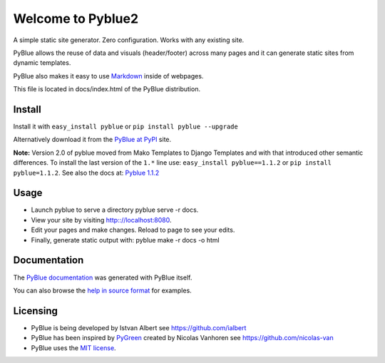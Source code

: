 Welcome to Pyblue2
==================

A simple static site generator. Zero configuration. Works with any
existing site.

PyBlue allows the reuse of data and visuals (header/footer) across many
pages and it can generate static sites from dynamic templates.

PyBlue also makes it easy to use
`Markdown <http://en.wikipedia.org/wiki/Markdown>`__ inside of webpages.

This file is located in docs/index.html of the PyBlue distribution.

Install
-------

Install it with ``easy_install pyblue`` or
``pip install pyblue --upgrade``

Alternatively download it from the `PyBlue at
PyPI <https://pypi.python.org/pypi/pyblue/>`__ site.

**Note:** Version 2.0 of pyblue moved from Mako Templates to Django
Templates and with that introduced other semantic differences. To
install the last version of the ``1.*`` line use:
``easy_install pyblue==1.1.2`` or ``pip install pyblue=1.1.2``. See also
the docs at: `Pyblue
1.1.2 <https://pypi.python.org/pypi/pyblue/1.1.2>`__

Usage
-----

-  Launch pyblue to serve a directory pyblue serve -r docs.
-  View your site by visiting http:://localhost:8080.
-  Edit your pages and make changes. Reload to page to see your edits.
-  Finally, generate static output with: pyblue make -r docs -o html

Documentation
-------------

The `PyBlue documentation <http://ialbert.github.io/pyblue/>`__ was
generated with PyBlue itself.

You can also browse the `help in source
format <https://github.com/ialbert/pyblue/tree/master/docs>`__ for
examples.

Licensing
---------

-  PyBlue is being developed by Istvan Albert see
   https://github.com/ialbert
-  PyBlue has been inspired by
   `PyGreen <https://github.com/nicolas-van/pygreen>`__ created by
   Nicolas Vanhoren see https://github.com/nicolas-van
-  PyBlue uses the `MIT
   license <https://github.com/ialbert/pyblue/blob/master/LICENSE.txt>`__.

